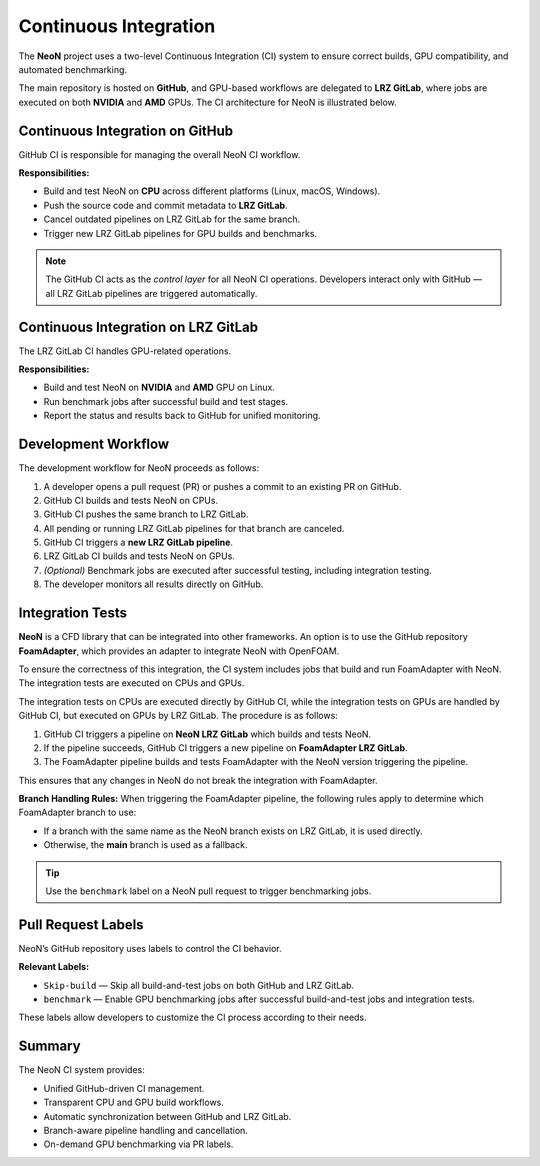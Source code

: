 Continuous Integration
========
The **NeoN** project uses a two-level Continuous Integration (CI) system
to ensure correct builds, GPU compatibility, and automated benchmarking.

The main repository is hosted on **GitHub**, and GPU-based workflows are delegated
to **LRZ GitLab**, where jobs are executed on both **NVIDIA** and **AMD** GPUs.
The CI architecture for NeoN is illustrated below.

.. figure:: _static/ci/ci_setup_overview.png
   :align: center
   :alt: Overview of the CI architecture for NeoN
   :width: 90%

-------------------------------
Continuous Integration on GitHub
-------------------------------
GitHub CI is responsible for managing the overall NeoN CI workflow.

**Responsibilities:**

* Build and test NeoN on **CPU** across different platforms (Linux, macOS, Windows).
* Push the source code and commit metadata to **LRZ GitLab**.
* Cancel outdated pipelines on LRZ GitLab for the same branch.
* Trigger new LRZ GitLab pipelines for GPU builds and benchmarks.

.. note::
   The GitHub CI acts as the *control layer* for all NeoN CI operations.
   Developers interact only with GitHub — all LRZ GitLab pipelines are triggered automatically.

-------------------------------
Continuous Integration on LRZ GitLab
-------------------------------
The LRZ GitLab CI handles GPU-related operations.

**Responsibilities:**

* Build and test NeoN on **NVIDIA** and **AMD** GPU on Linux.
* Run benchmark jobs after successful build and test stages.
* Report the status and results back to GitHub for unified monitoring.

.. _ci-neon-workflow:

-------------------------------
Development Workflow
-------------------------------
The development workflow for NeoN proceeds as follows:

#. A developer opens a pull request (PR) or pushes a commit to an existing PR on GitHub.
#. GitHub CI builds and tests NeoN on CPUs.
#. GitHub CI pushes the same branch to LRZ GitLab.
#. All pending or running LRZ GitLab pipelines for that branch are canceled.
#. GitHub CI triggers a **new LRZ GitLab pipeline**.
#. LRZ GitLab CI builds and tests NeoN on GPUs.
#. *(Optional)* Benchmark jobs are executed after successful testing, including integration testing.
#. The developer monitors all results directly on GitHub.

.. _ci-integration-tests:

-------------------------------
Integration Tests
-------------------------------
**NeoN** is a CFD library that can be integrated into other frameworks. An option is to use the
GitHub repository **FoamAdapter**, which provides an adapter to integrate NeoN with OpenFOAM.

To ensure the correctness of this integration, the CI system includes jobs that build and run
FoamAdapter with NeoN. The integration tests are executed on CPUs and GPUs.

The integration tests on CPUs are executed directly by GitHub CI, while
the integration tests on GPUs are handled by GitHub CI, but executed on GPUs by LRZ GitLab.
The procedure is as follows:

#. GitHub CI triggers a pipeline on **NeoN LRZ GitLab** which builds and tests NeoN.
#. If the pipeline succeeds, GitHub CI triggers a new pipeline on **FoamAdapter LRZ GitLab**.
#. The FoamAdapter pipeline builds and tests FoamAdapter with the NeoN version triggering the pipeline.

This ensures that any changes in NeoN do not break the integration with FoamAdapter.

**Branch Handling Rules:**
When triggering the FoamAdapter pipeline, the following rules apply to determine which FoamAdapter branch to use:

* If a branch with the same name as the NeoN branch exists on LRZ GitLab, it is used directly.
* Otherwise, the **main** branch is used as a fallback.

.. tip::
   Use the ``benchmark`` label on a NeoN pull request to trigger benchmarking jobs.

.. _ci-neon-labels:

-------------------------------
Pull Request Labels
-------------------------------
NeoN’s GitHub repository uses labels to control the CI behavior.

**Relevant Labels:**

* ``Skip-build`` — Skip all build-and-test jobs on both GitHub and LRZ GitLab.
* ``benchmark`` — Enable GPU benchmarking jobs after successful build-and-test jobs and integration tests.

These labels allow developers to customize the CI process according to their needs.

.. _ci-neon-summary:

-------------------------------
Summary
-------------------------------
The NeoN CI system provides:

* Unified GitHub-driven CI management.
* Transparent CPU and GPU build workflows.
* Automatic synchronization between GitHub and LRZ GitLab.
* Branch-aware pipeline handling and cancellation.
* On-demand GPU benchmarking via PR labels.

.. seealso::

   * :ref:`ci-neon-workflow`
   * :ref:`ci-integration-tests`
   * :ref:`ci-neon-labels`
